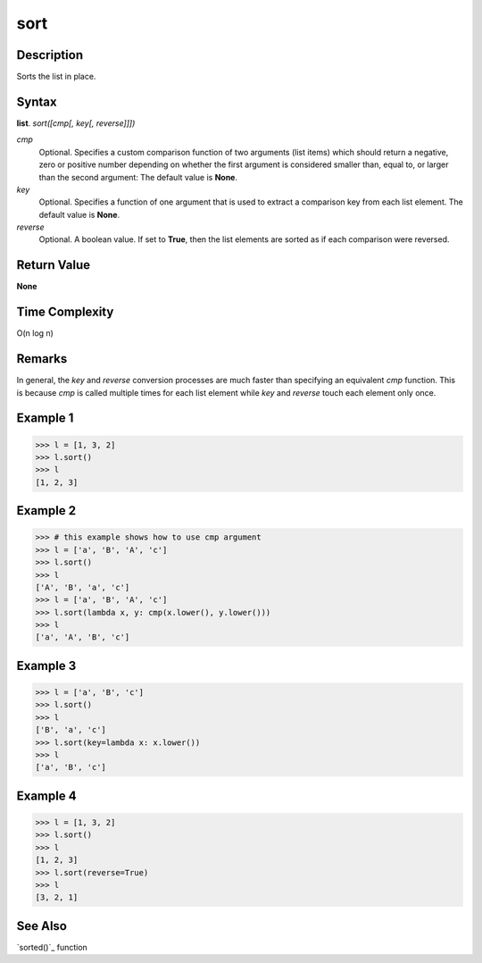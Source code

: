 ====
sort
====

Description
===========
Sorts the list in place.

Syntax
======
**list**. *sort([cmp[, key[, reverse]]])*

*cmp*
    Optional. Specifies a custom comparison function of two arguments (list items) which should return a negative, zero or positive number depending on whether the first argument is considered smaller than, equal to, or larger than the second argument: The default value is **None**.
*key*
    Optional. Specifies a function of one argument that is used to extract a comparison key from each list element. The default value is **None**.
*reverse*
    Optional. A boolean value. If set to **True**, then the list elements are sorted as if each comparison were reversed.

Return Value
============
**None**

Time Complexity
===============
O(n log n)

Remarks
=======
In general, the *key* and *reverse* conversion processes are much faster than specifying an equivalent *cmp* function. This is because *cmp* is called multiple times for each list element while *key* and *reverse* touch each element only once.

Example 1
=========
>>> l = [1, 3, 2]
>>> l.sort()
>>> l
[1, 2, 3]

Example 2
=========
>>> # this example shows how to use cmp argument
>>> l = ['a', 'B', 'A', 'c']
>>> l.sort()
>>> l
['A', 'B', 'a', 'c']
>>> l = ['a', 'B', 'A', 'c']
>>> l.sort(lambda x, y: cmp(x.lower(), y.lower()))
>>> l
['a', 'A', 'B', 'c']

Example 3
=========
>>> l = ['a', 'B', 'c']
>>> l.sort()
>>> l
['B', 'a', 'c']
>>> l.sort(key=lambda x: x.lower())
>>> l
['a', 'B', 'c']

Example 4
=========
>>> l = [1, 3, 2]
>>> l.sort()
>>> l
[1, 2, 3]
>>> l.sort(reverse=True)
>>> l
[3, 2, 1]

See Also
========
`sorted()`_ function

.. _sorted: ../functions/sorted.html
